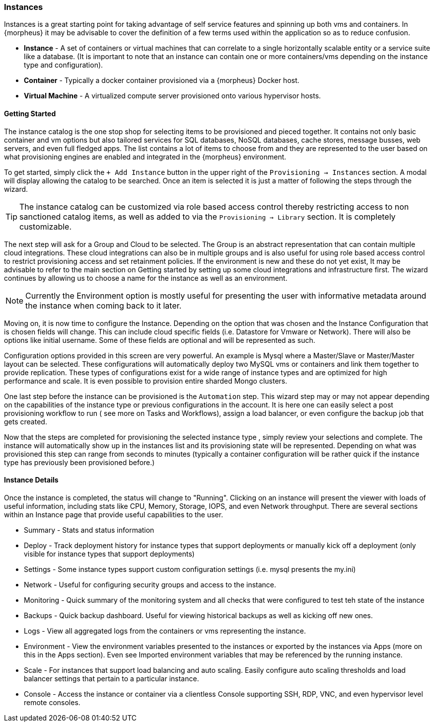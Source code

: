 === Instances

Instances is a great starting point for taking advantage of self service features and spinning up both vms and containers. In {morpheus} it may be advisable to cover the definition of a few terms used within the application so as to reduce confusion.

* *Instance* - A set of containers or virtual machines that can correlate to a single horizontally scalable entity or a service suite like a database. (It is important to note that an instance can contain one or more containers/vms depending on the instance type and configuration).
* *Container* - Typically a docker container provisioned via a {morpheus} Docker host.
* *Virtual Machine* - A virtualized compute server provisioned onto various hypervisor hosts.

==== Getting Started

The instance catalog is the one stop shop for selecting items to be provisioned and pieced together. It contains not only basic container and vm options but also tailored services for SQL databases, NoSQL databases, cache stores, message busses, web servers, and even full fledged apps. The list contains a lot of items to choose from and they are represented to the user based on what provisioning engines are enabled and integrated in the {morpheus} environment.

To get started, simply click the `+ Add Instance` button in the upper right of the `Provisioning -> Instances` section. A modal will display allowing the catalog to be searched. Once an item is selected it is just a matter of following the steps through the wizard.

TIP: The instance catalog can be customized via role based access control thereby restricting access to non sanctioned catalog items, as well as added to via the `Provisioning -> Library` section. It is completely customizable.

The next step will ask for a Group and Cloud to be selected. The Group is an abstract representation that can contain multiple cloud integrations. These cloud integrations can also be in multiple groups and is also useful for using role based access control to restrict provisioning access and set retainment policies. If the environment is new and these do not yet exist, It may be advisable to refer to the main section on Getting started by setting up some cloud integrations and infrastructure first. The wizard continues by allowing us to choose a name for the instance as well as an environment.

NOTE: Currently the Environment option is mostly useful for presenting the user with informative metadata around the instance when coming back to it later.

Moving on, it is now time to configure the Instance. Depending on the option that was chosen and the Instance Configuration that is chosen fields will change. This can include cloud specific fields (i.e. Datastore for Vmware or Network). There will also be options like initial username. Some of these fields are optional and will be represented as such.

Configuration options provided in this screen are very powerful. An example is Mysql where a Master/Slave or Master/Master layout can be selected. These configurations will automatically deploy two MySQL vms or containers and link them together to provide replication. These types of configurations exist for a wide range of instance types and are optimized for high performance and scale. It is even possible to provision entire sharded Mongo clusters.

One last step before the instance can be provisioned is the `Automation` step. This wizard step may or may not appear depending on the capabilities of the instance type or previous configurations in the account. It is here one can easily select a post provisioning workflow to run ( see more on Tasks and Workflows), assign a load balancer, or even configure the backup job that gets created.

Now that the steps are completed for provisioning the selected instance type , simply review your selections and complete. The instance will automatically show up in the instances list and its provisioning state will be represented. Depending on what was provisioned this step can range from seconds to minutes (typically a container configuration will be rather quick if the instance type has previously been provisioned before.)

==== Instance Details

Once the instance is completed, the status will change to "Running". Clicking on an instance will present the viewer with loads of useful information, including stats like CPU, Memory, Storage, IOPS, and even Network throughput. There are several sections within an Instance page that provide useful capabilities to the user.

* Summary - Stats and status information
* Deploy - Track deployment history for instance types that support deployments or manually kick off a deployment (only visible for instance types that support deployments)
* Settings - Some instance types support custom configuration settings (i.e. mysql presents the my.ini)
* Network - Useful for configuring security groups and access to the instance.
* Monitoring - Quick summary of the monitoring system and all checks that were configured to test teh state of the instance
* Backups - Quick backup dashboard. Useful for viewing historical backups as well as kicking off new ones.
* Logs - View all aggregated logs from the containers or vms representing the instance.
* Environment - View the environment variables presented to the instances or exported by the instances via Apps (more on this in the Apps section). Even see Imported environment variables that may be referenced by the running instance.
* Scale - For instances that support load balancing and auto scaling. Easily configure auto scaling thresholds and load balancer settings that pertain to a particular instance.
* Console - Access the instance or container via a clientless Console supporting SSH, RDP, VNC, and even hypervisor level remote consoles.


[TODO Subsection for each tab listed above]

